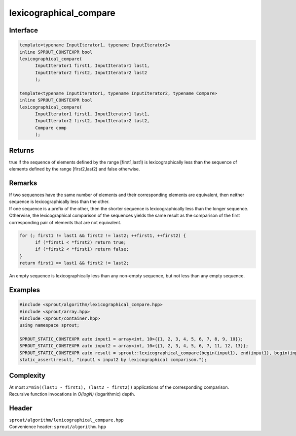 .. _sprout-algorithm-lexicographical_compare:
###############################################################################
lexicographical_compare
###############################################################################

Interface
========================================
.. sourcecode:: c++

  template<typename InputIterator1, typename InputIterator2>
  inline SPROUT_CONSTEXPR bool
  lexicographical_compare(
  	InputIterator1 first1, InputIterator1 last1,
  	InputIterator2 first2, InputIterator2 last2
  	);
  
  template<typename InputIterator1, typename InputIterator2, typename Compare>
  inline SPROUT_CONSTEXPR bool
  lexicographical_compare(
  	InputIterator1 first1, InputIterator1 last1,
  	InputIterator2 first2, InputIterator2 last2,
  	Compare comp
  	);

Returns
========================================

| true if the sequence of elements defined by the range [first1,last1) is lexicographically less than the sequence of elements defined by the range [first2,last2) and false otherwise.

Remarks
========================================

| If two sequences have the same number of elements and their corresponding elements are equivalent, then neither sequence is lexicographically less than the other.
| If one sequence is a prefix of the other, then the shorter sequence is lexicographically less than the longer sequence.
| Otherwise, the lexicographical comparison of the sequences yields the same result as the comparison of the first corresponding pair of elements that are not equivalent.

.. sourcecode:: c++

  for (; first1 != last1 && first2 != last2; ++first1, ++first2) {
  	if (*first1 < *first2) return true;
  	if (*first2 < *first1) return false;
  }
  return first1 == last1 && first2 != last2;

| An empty sequence is lexicographically less than any non-empty sequence, but not less than any empty sequence.

Examples
========================================
.. sourcecode:: c++

  #include <sprout/algorithm/lexicographical_compare.hpp>
  #include <sprout/array.hpp>
  #include <sprout/container.hpp>
  using namespace sprout;

  SPROUT_STATIC_CONSTEXPR auto input1 = array<int, 10>{{1, 2, 3, 4, 5, 6, 7, 8, 9, 10}};
  SPROUT_STATIC_CONSTEXPR auto input2 = array<int, 10>{{1, 2, 3, 4, 5, 6, 7, 11, 12, 13}};
  SPROUT_STATIC_CONSTEXPR auto result = sprout::lexicographical_compare(begin(input1), end(input1), begin(input2), end(input2));
  static_assert(result, "input1 < input2 by lexicographical comparison.");

Complexity
========================================

| At most ``2*min((last1 - first1), (last2 - first2))`` applications of the corresponding comparison.
| Recursive function invocations in *O(logN)* (logarithmic) depth.

Header
========================================

| ``sprout/algorithm/lexicographical_compare.hpp``
| Convenience header: ``sprout/algorithm.hpp``

